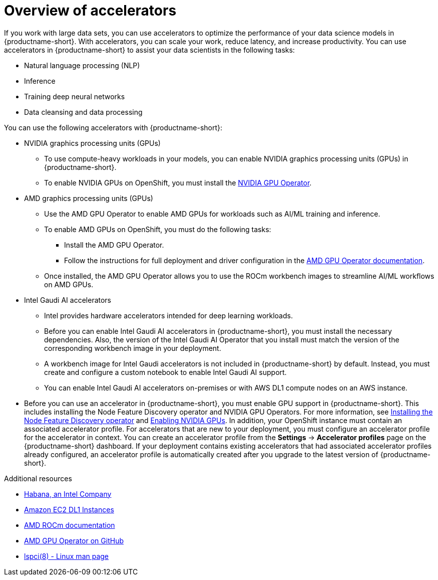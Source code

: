 :_module-type: CONCEPT

[id='overview-of-accelerators_{context}']
= Overview of accelerators

[role='_abstract']
If you work with large data sets, you can use accelerators to optimize the performance of your data science models in {productname-short}. With accelerators, you can scale your work, reduce latency, and increase productivity. You can use accelerators in {productname-short} to assist your data scientists in the following tasks:

* Natural language processing (NLP)
* Inference
* Training deep neural networks
* Data cleansing and data processing

You can use the following accelerators with {productname-short}:

* NVIDIA graphics processing units (GPUs)
** To use compute-heavy workloads in your models, you can enable NVIDIA graphics processing units (GPUs) in {productname-short}.
** To enable NVIDIA GPUs on OpenShift, you must install the link:https://docs.nvidia.com/datacenter/cloud-native/openshift/latest/index.html[NVIDIA GPU Operator].
* AMD graphics processing units (GPUs)
** Use the AMD GPU Operator to enable AMD GPUs for workloads such as AI/ML training and inference.
** To enable AMD GPUs on OpenShift, you must do the following tasks:
*** Install the AMD GPU Operator.
*** Follow the instructions for full deployment and driver configuration in the link:https://instinct.docs.amd.com/projects/gpu-operator/en/latest/index.html[AMD GPU Operator documentation].

** Once installed, the AMD GPU Operator allows you to use the ROCm workbench images to streamline AI/ML workflows on AMD GPUs.
* Intel Gaudi AI accelerators
** Intel provides hardware accelerators intended for deep learning workloads.
** Before you can enable Intel Gaudi AI accelerators in {productname-short}, you must install the necessary dependencies. Also, the version of the Intel Gaudi AI Operator that you install must match the version of the corresponding workbench image in your deployment.
** A workbench image for Intel Gaudi accelerators is not included in {productname-short} by default. Instead, you must create and configure a custom notebook to enable Intel Gaudi AI support.
** You can enable Intel Gaudi AI accelerators on-premises or with AWS DL1 compute nodes on an AWS instance.
ifndef::upstream[]
* Before you can use an accelerator in {productname-short}, you must enable GPU support in {productname-short}. This includes installing the Node Feature Discovery operator and NVIDIA GPU Operators. For more information, see link:https://docs.redhat.com/en/documentation/openshift_container_platform/{ocp-latest-version}/html/specialized_hardware_and_driver_enablement/psap-node-feature-discovery-operator#installing-the-node-feature-discovery-operator_psap-node-feature-discovery-operator[Installing the Node Feature Discovery operator^] and link:{rhoaidocshome}{default-format-url}/managing_openshift_ai/enabling_accelerators#enabling-nvidia-gpus_managing-rhoai[Enabling NVIDIA GPUs^].
endif::[]
ifdef::upstream[]
* Before you can use an accelerator in {productname-short}, you must enable GPU support in {productname-short}. This includes installing the Node Feature Discovery and NVIDIA GPU Operators. For more information, see link:https://docs.nvidia.com/datacenter/cloud-native/openshift/latest/index.html[NVIDIA GPU Operator on {org-name} OpenShift Container Platform^] in the NVIDIA documentation. 
endif::[]
In addition, your OpenShift instance must contain an associated accelerator profile. For accelerators that are new to your deployment, you must configure an accelerator profile for the accelerator in context. You can create an accelerator profile from the *Settings* -> *Accelerator profiles* page on the {productname-short} dashboard. If your deployment contains existing accelerators that had associated accelerator profiles already configured, an accelerator profile is automatically created after you upgrade to the latest version of {productname-short}.

[role="_additional-resources"]
.Additional resources
* link:https://habana.ai/[Habana, an Intel Company]
* link:https://aws.amazon.com/ec2/instance-types/dl1/[Amazon EC2 DL1 Instances]
* link:https://rocm.docs.amd.com/en/latest/[AMD ROCm documentation]
* link:https://github.com/ROCm/gpu-operator[AMD GPU Operator on GitHub]
* link:https://linux.die.net/man/8/lspci[lspci(8) - Linux man page]